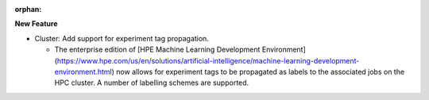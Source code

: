 :orphan:

**New Feature**

-  Cluster: Add support for experiment tag propagation.

   -  The enterprise edition of [HPE Machine Learning Development Environment]
      (https://www.hpe.com/us/en/solutions/artificial-intelligence/machine-learning-development-environment.html)
      now allows for experiment tags to be propagated as labels to the associated jobs on the HPC cluster. A number of
      labelling schemes are supported.
